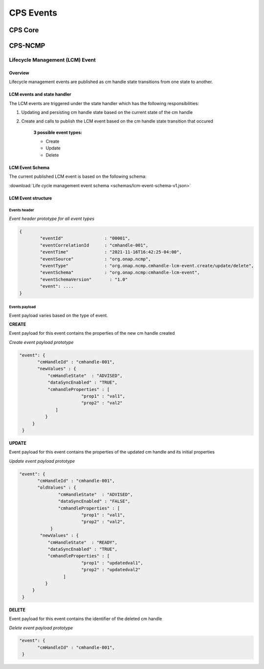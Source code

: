 CPS Events
##########

CPS Core
********
..
   Cps core events yet to be written


CPS-NCMP
********

Lifecycle Management (LCM) Event
================================


Overview
--------
Lifecycle management events are published as cm handle state transitions from one state to another.


LCM events and state handler
----------------------------
The LCM events are triggered under the state handler which has the following responsibilities:

#. Updating and persisting cm handle state based on the current state of the cm handle

#. Create and calls to publish the LCM event based on the cm handle state transition that occured

	**3 possible event types:**

	* Create
	* Update
	* Delete



LCM Event Schema
----------------
The current published LCM event is based on the following schema:

:download:`Life cycle management event schema <schemas/lcm-event-schema-v1.json>`

LCM Event structure
-------------------

Events header
^^^^^^^^^^^^^
*Event header prototype for all event types*

.. code-block:: json

	{
  		"eventId"                : "00001",
  		"eventCorrelationId      : "cmhandle-001",
  		"eventTime"              : "2021-11-16T16:42:25-04:00",
  		"eventSource"            : "org.onap.ncmp",
  		"eventType"              : "org.onap.ncmp.cmhandle-lcm-event.create/update/delete",
  		"eventSchema"            : "org.onap.ncmp:cmhandle-lcm-event",
  		"eventSchemaVersion"	   : "1.0"
  		"event": ....
	}

Events payload
^^^^^^^^^^^^^^
Event payload varies based on the type of event.

**CREATE**

Event payload for this event contains the properties of the new cm handle created

*Create event payload prototype*

.. code-block:: json

  "event": {
         "cmHandleId" : "cmhandle-001",
         "newValues" : {
             "cmHandleState"  : "ADVISED",
             "dataSyncEnabled" : "TRUE",
             "cmhandleProperties" : [
                          "prop1" : "val1",
                          "prop2" : "val2"
                ]
            }
       }
   }


**UPDATE**

Event payload for this event contains the properties of the updated cm handle and its initial properties

*Update event payload prototype*

.. code-block:: json

  "event": {
         "cmHandleId" : "cmhandle-001",
         "oldValues" : {
                 "cmHandleState"  : "ADVISED",
                 "dataSyncEnabled" : "FALSE",
                 "cmhandleProperties" : [
                          "prop1" : "val1",
                          "prop2" : "val2",
              }
          "newValues" : {
             "cmHandleState"  : "READY",
             "dataSyncEnabled" : "TRUE",
             "cmhandleProperties" : [
                          "prop1" : "updatedval1",
                          "prop2" : "updatedval2"
                   ]
            }
       }
   }


**DELETE**

Event payload for this event contains the identifier of the deleted cm handle

*Delete event payload prototype*

.. code-block:: json

  "event": {
         "cmHandleId" : "cmhandle-001",
   }


